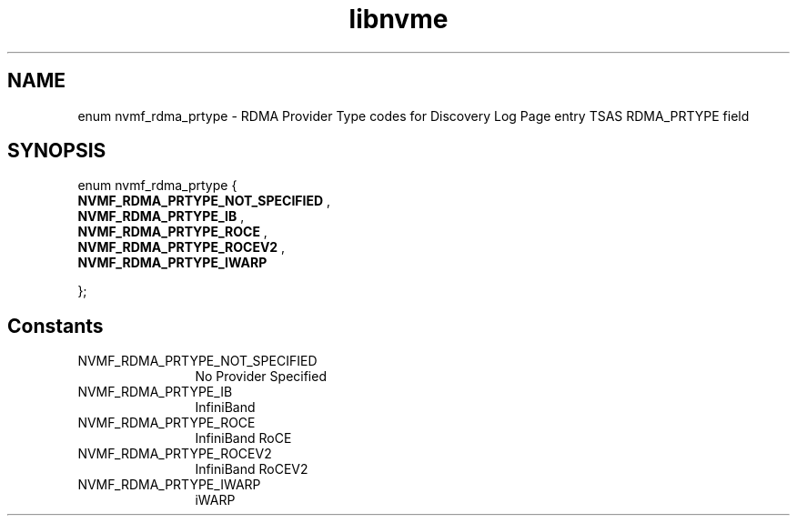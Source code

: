 .TH "libnvme" 9 "enum nvmf_rdma_prtype" "September 2023" "API Manual" LINUX
.SH NAME
enum nvmf_rdma_prtype \- RDMA Provider Type codes for Discovery Log Page entry TSAS RDMA_PRTYPE field
.SH SYNOPSIS
enum nvmf_rdma_prtype {
.br
.BI "    NVMF_RDMA_PRTYPE_NOT_SPECIFIED"
, 
.br
.br
.BI "    NVMF_RDMA_PRTYPE_IB"
, 
.br
.br
.BI "    NVMF_RDMA_PRTYPE_ROCE"
, 
.br
.br
.BI "    NVMF_RDMA_PRTYPE_ROCEV2"
, 
.br
.br
.BI "    NVMF_RDMA_PRTYPE_IWARP"

};
.SH Constants
.IP "NVMF_RDMA_PRTYPE_NOT_SPECIFIED" 12
No Provider Specified
.IP "NVMF_RDMA_PRTYPE_IB" 12
InfiniBand
.IP "NVMF_RDMA_PRTYPE_ROCE" 12
InfiniBand RoCE
.IP "NVMF_RDMA_PRTYPE_ROCEV2" 12
InfiniBand RoCEV2
.IP "NVMF_RDMA_PRTYPE_IWARP" 12
iWARP
